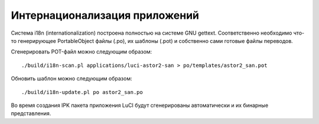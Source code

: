 .. _luci-translation:

==============================
Интернационализация приложений
==============================

Система i18n (internationalization) построена полностью на системе GNU
gettext.  Соответственно необходимо что-то генерирующее PortableObject
файлы (.po), их шаблоны (.pot) и собственно сами готовые файлы
переводов.

Сгенерировать POT-файл можно следующим образом::

  ./build/i18n-scan.pl applications/luci-astor2-san > po/templates/astor2_san.pot

Обновить шаблон можно следующим образом::

  ./build/i18n-update.pl po astor2_san.po

Во время создания IPK пакета приложения LuCI будут сгенерированы
автоматически и их бинарные представления.
